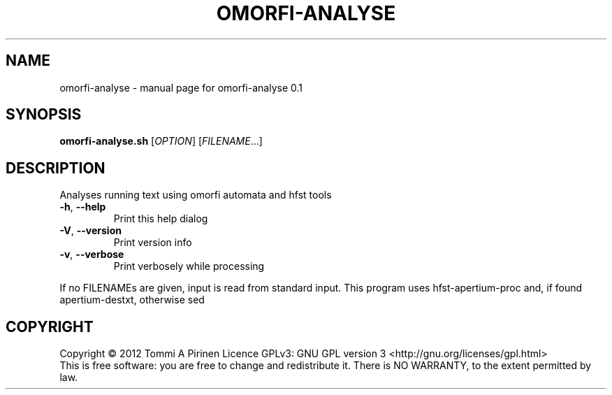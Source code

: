 .\" DO NOT MODIFY THIS FILE!  It was generated by help2man 1.40.4.
.TH OMORFI-ANALYSE "1" "March 2012" "OMORFI" "User Commands"
.SH NAME
omorfi-analyse \- manual page for omorfi-analyse 0.1
.SH SYNOPSIS
.B omorfi-analyse.sh
[\fIOPTION\fR] [\fIFILENAME\fR...]
.SH DESCRIPTION
Analyses running text using omorfi automata and hfst tools
.TP
\fB\-h\fR, \fB\-\-help\fR
Print this help dialog
.TP
\fB\-V\fR, \fB\-\-version\fR
Print version info
.TP
\fB\-v\fR, \fB\-\-verbose\fR
Print verbosely while processing
.PP
If no FILENAMEs are given, input is read from standard input.
This program uses hfst\-apertium\-proc and, if found
apertium\-destxt, otherwise sed
.SH COPYRIGHT
Copyright \(co 2012 Tommi A Pirinen
Licence GPLv3: GNU GPL version 3 <http://gnu.org/licenses/gpl.html>
.br
This is free software: you are free to change and redistribute it.
There is NO WARRANTY, to the extent permitted by law.
